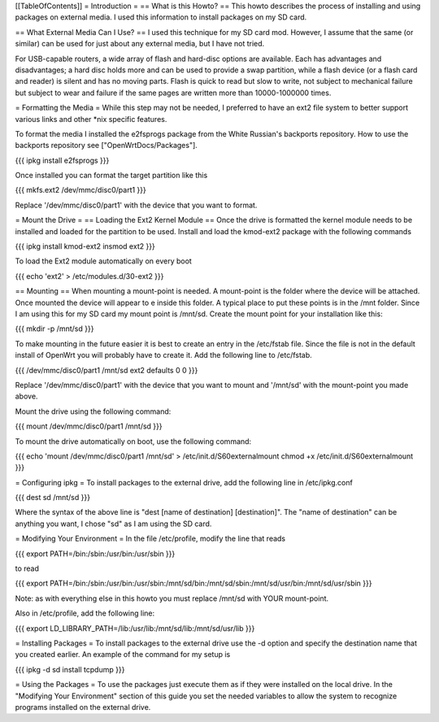 [[TableOfContents]]
= Introduction =
== What is this Howto? ==
This howto describes the process of installing and using packages on external media.  I used this information to install packages on my SD card.

== What External Media Can I Use? ==
I used this technique for my SD card mod.  However, I assume that the same (or similar)  can be used for just about any external media, but I have not tried.

For USB-capable routers, a wide array of flash and hard-disc options are available. Each has advantages and disadvantages; a hard disc holds more and can be used to provide a swap partition, while a flash device (or a flash card and reader) is silent and has no moving parts. Flash is quick to read but slow to write, not subject to mechanical failure but subject to wear and failure if the same pages are written more than 10000-1000000 times.

= Formatting the Media =
While this step may not be needed, I preferred to have an ext2 file system to  better support various links and other *nix specific features.

To format the media I installed the e2fsprogs package from the White Russian's backports repository. How to use the backports repository see ["OpenWrtDocs/Packages"].

{{{
ipkg install e2fsprogs
}}}

Once installed you can format the target partition like this

{{{
mkfs.ext2 /dev/mmc/disc0/part1
}}}

Replace '/dev/mmc/disc0/part1' with the device that you want to format.

= Mount the Drive =
== Loading the Ext2 Kernel Module ==
Once the drive is formatted the kernel module needs to be installed and loaded  for the partition to be used.  Install and load the kmod-ext2 package with the  following commands

{{{
ipkg install kmod-ext2
insmod ext2
}}}

To load the Ext2 module automatically on every boot

{{{
echo 'ext2' > /etc/modules.d/30-ext2
}}}

== Mounting ==
When mounting a mount-point is needed.  A mount-point is the folder where the  device will be attached.  Once mounted the device will appear to e inside this  folder.  A typical place to put these points is in the /mnt folder.  Since I am  using this for my SD card my mount point is /mnt/sd.  Create the mount point  for your installation like this:

{{{
mkdir -p /mnt/sd
}}}

To make mounting in the future easier it is best to create an entry in the  /etc/fstab file.  Since the file is not in the default install of OpenWrt you  will probably have to create it.  Add the following line to /etc/fstab.

{{{
/dev/mmc/disc0/part1 /mnt/sd ext2 defaults 0 0
}}}

Replace '/dev/mmc/disc0/part1' with the device that you want to mount and  '/mnt/sd' with the mount-point you made above.

Mount the drive using the following command:

{{{
mount /dev/mmc/disc0/part1 /mnt/sd
}}}

To mount the drive automatically on boot, use the following command:

{{{
echo 'mount /dev/mmc/disc0/part1 /mnt/sd' > /etc/init.d/S60externalmount
chmod +x /etc/init.d/S60externalmount
}}}

= Configuring ipkg =
To install packages to the external drive, add the following line in  /etc/ipkg.conf

{{{
dest sd /mnt/sd
}}}

Where the syntax of the above line is "dest [name of destination]  [destination]". The "name of destination" can be anything you want, I chose "sd" as  I am using the SD card.

= Modifying Your Environment =
In the file /etc/profile, modify the line that reads

{{{
export PATH=/bin:/sbin:/usr/bin:/usr/sbin
}}}

to read

{{{
export PATH=/bin:/sbin:/usr/bin:/usr/sbin:/mnt/sd/bin:/mnt/sd/sbin:/mnt/sd/usr/bin:/mnt/sd/usr/sbin
}}}

Note: as with everything else in this howto you must replace /mnt/sd with  YOUR mount-point.

Also in /etc/profile, add the following line:

{{{
export LD_LIBRARY_PATH=/lib:/usr/lib:/mnt/sd/lib:/mnt/sd/usr/lib
}}}

= Installing Packages =
To install packages to the external drive use the -d option and specify the  destination name that you created earlier.  An example of the command for my  setup is

{{{
ipkg -d sd install tcpdump
}}}

= Using the Packages =
To use the packages just execute them as if they were installed on the local  drive.  In the "Modifying Your Environment" section of this guide you set the  needed variables to allow the system to recognize programs installed on the  external drive.
